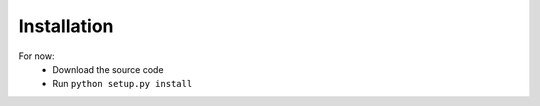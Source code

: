 Installation
=================
.. todo::
    Install with `pip install bokomaru`

For now:
    - Download the source code
    - Run ``python setup.py install``
